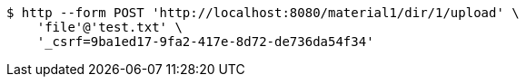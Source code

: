 [source,bash]
----
$ http --form POST 'http://localhost:8080/material1/dir/1/upload' \
    'file'@'test.txt' \
    '_csrf=9ba1ed17-9fa2-417e-8d72-de736da54f34'
----